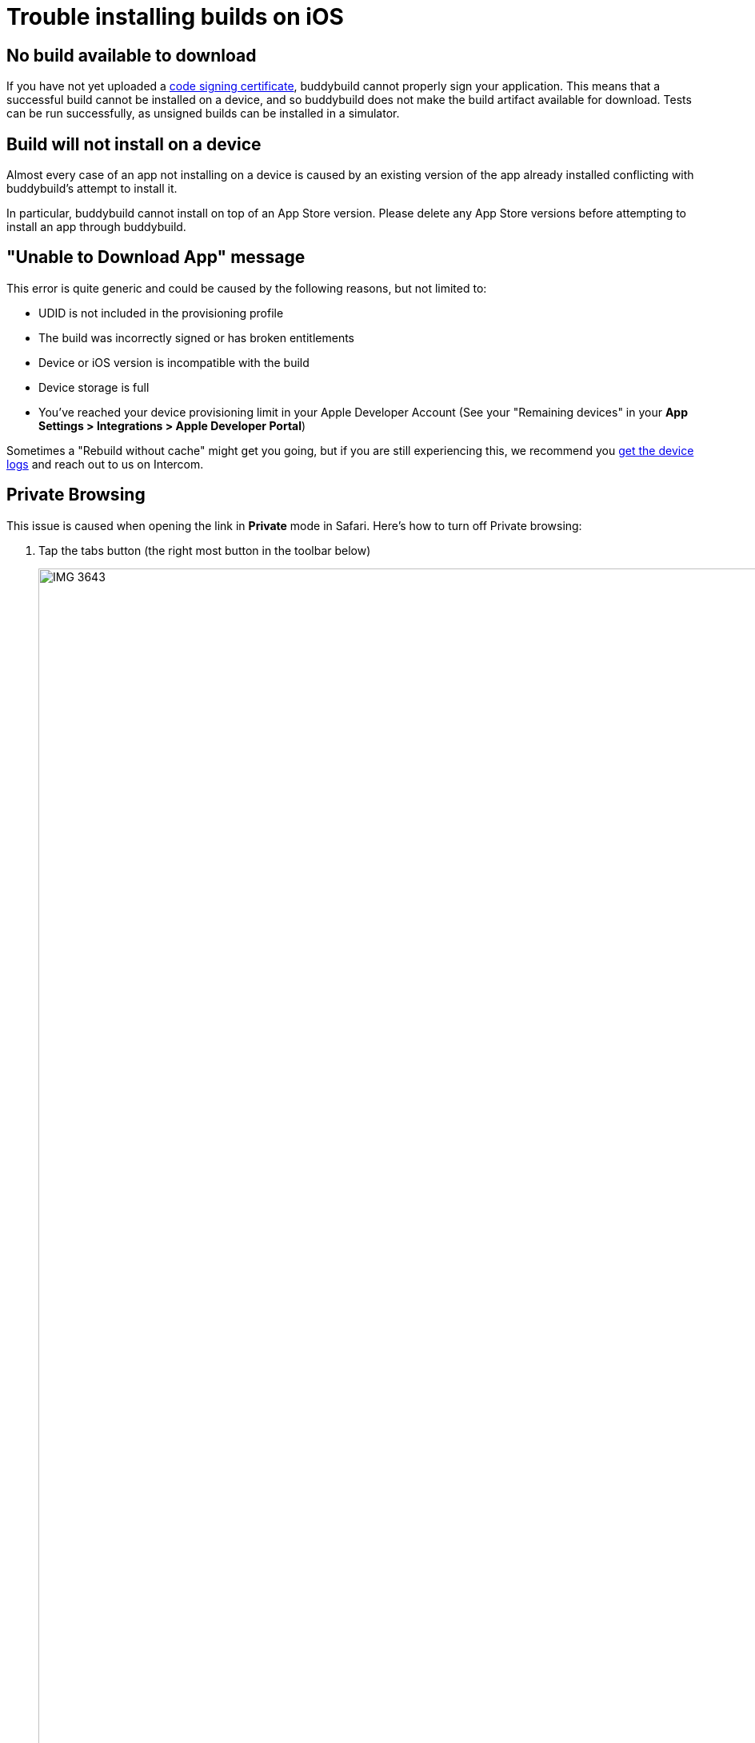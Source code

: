 = Trouble installing builds on iOS

== No build available to download

If you have not yet uploaded a
link:http://localhost/~ewan/docs2/deployments/ios/code_signing/index.html[code
signing certificate], buddybuild cannot properly sign your application.
This means that a successful build cannot be installed on a device, and
so buddybuild does not make the build artifact available for download.
Tests can be run successfully, as unsigned builds can be installed in a
simulator.


== Build will not install on a device

Almost every case of an app not installing on a device is caused by an
existing version of the app already installed conflicting with
buddybuild's attempt to install it.

In particular, buddybuild cannot install on top of an App Store version.
Please delete any App Store versions before attempting to install an app
through buddybuild.


== "Unable to Download App" message

This error is quite generic and could be caused by the following
reasons, but not limited to:

- UDID is not included in the provisioning profile
- The build was incorrectly signed or has broken entitlements
- Device or iOS version is incompatible with the build
- Device storage is full
- You've reached your device provisioning limit in your Apple Developer
  Account (See your  "Remaining devices" in your **App Settings >
  Integrations > Apple Developer Portal**)

Sometimes a "Rebuild without cache" might get you going, but if you are
still experiencing this, we recommend you
link:getting_device_logs_from_xcode.adoc[get the device logs] and reach
out to us on Intercom.


== Private Browsing

This issue is caused when opening the link in **Private** mode in
Safari. Here's how to turn off Private browsing:

. Tap the tabs button (the right most button in the toolbar below)
+
image:img/IMG_3643.png[,1242,2151]

. Tap on "Private" to deselect it.
+
image:img/IMG_3644.png[,1242,2208]

. Quit Safari, then click on the install link again.

If you still see this error message, make sure cookies are not disabled
on your device.

image:img/Allow-Cookies.png[,1032,903]


== Nothing happens when trying to register the device or to install the app


This issue is caused when opening the link in a
**SFSafariViewController** (a stripped down version of Safari in third
party apps) and not **Safari**, the main app itself.

The issue can be fixed by forcing the link to open in Safari. Then to
install from Safari:

image:img/SFSafariViewController.png[,1242,2144]


=== Profile installation Failed: Couldn't communicate with a helper application

When you get this error while trying to install the buddybuild profile,
try the following:

* Open the Settings app
* Go to General > Profiles on the device
* Remove the buddybuild config profile
* Visit https://dashboard.buddybuild.com/reset
* Try to reinstall the build, buddybuild should ask to install the
  profile again.
